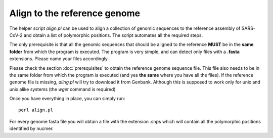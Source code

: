 Align to the reference genome
=============================

The helper script *align.pl* can be used to align a collection of genomic sequences to the reference assembly of SARS-CoV-2 and obtain a list of polymorphic positions. The script automates all the required steps. 

The only prerequisite is that all the genomic sequences that should be aligned to the reference **MUST** be in the **same folder** from which the program is executed. The program is very simple, and can detect only files with a **.fasta** extensions. Please name your files accordingly. 

Please check the section :doc:`prerequisites` to obtain the reference genome sequence file. This file also needs to be in the same folder from which the program is executed (and yes **the same** where you have all the files). If the reference genome file is missing, *aling.pl* will try to download it from Genbank. Although this is supposed to work only for unix and unix alike systems (the *wget* command is required)

Once you have everything in place, you can simply run:

::

  perl align.pl

For every genome fasta file you will obtain a file with the extension .snps which will contain all the polymorphic positions identified by nucmer.
